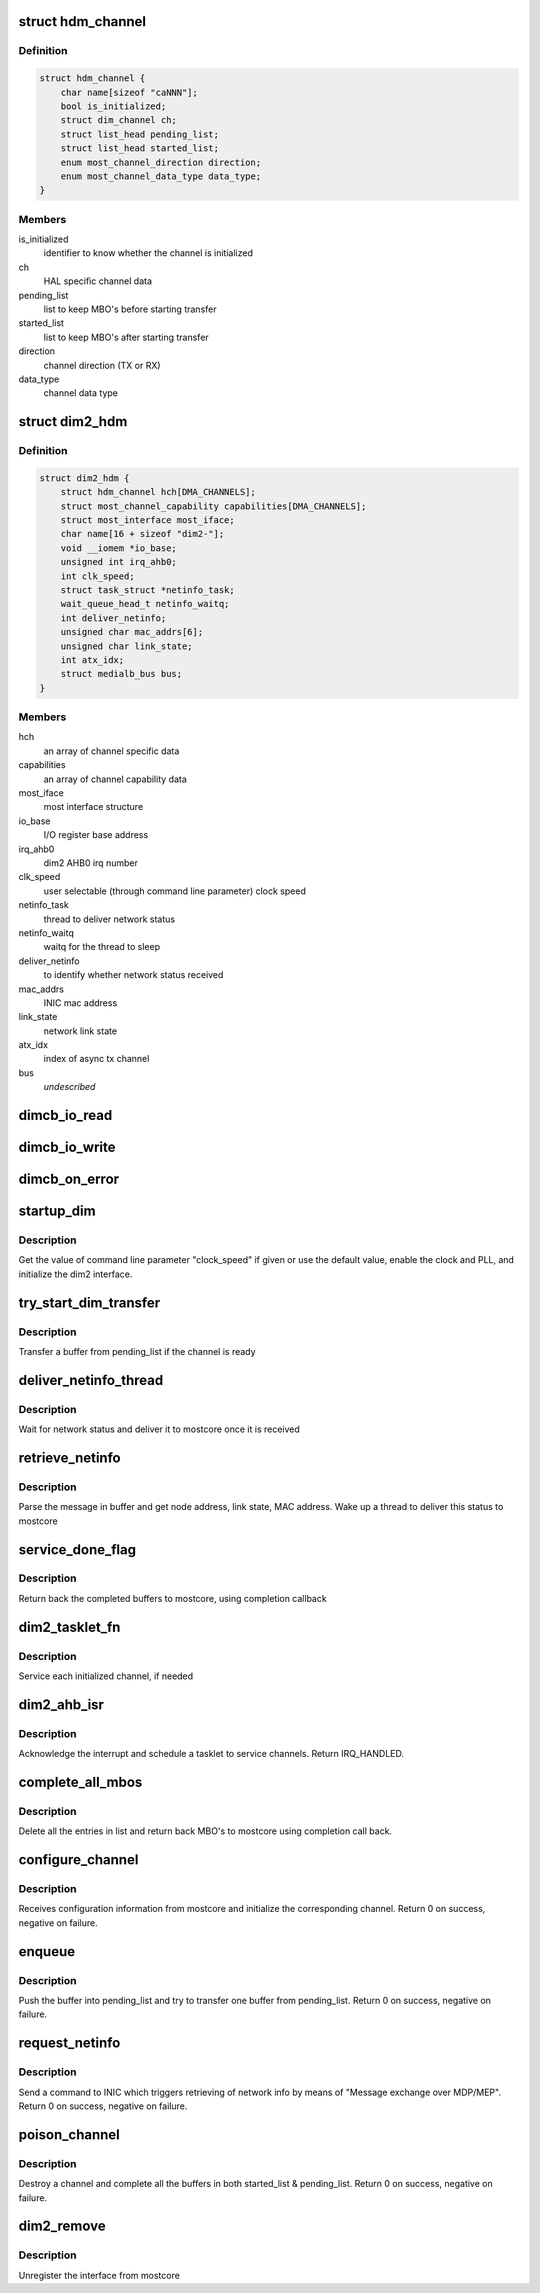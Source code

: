 .. -*- coding: utf-8; mode: rst -*-
.. src-file: drivers/staging/most/hdm-dim2/dim2_hdm.c

.. _`hdm_channel`:

struct hdm_channel
==================

.. c:type:: struct hdm_channel

    private structure to keep channel specific data

.. _`hdm_channel.definition`:

Definition
----------

.. code-block:: c

    struct hdm_channel {
        char name[sizeof "caNNN"];
        bool is_initialized;
        struct dim_channel ch;
        struct list_head pending_list;
        struct list_head started_list;
        enum most_channel_direction direction;
        enum most_channel_data_type data_type;
    }

.. _`hdm_channel.members`:

Members
-------

is_initialized
    identifier to know whether the channel is initialized

ch
    HAL specific channel data

pending_list
    list to keep MBO's before starting transfer

started_list
    list to keep MBO's after starting transfer

direction
    channel direction (TX or RX)

data_type
    channel data type

.. _`dim2_hdm`:

struct dim2_hdm
===============

.. c:type:: struct dim2_hdm

    private structure to keep interface specific data

.. _`dim2_hdm.definition`:

Definition
----------

.. code-block:: c

    struct dim2_hdm {
        struct hdm_channel hch[DMA_CHANNELS];
        struct most_channel_capability capabilities[DMA_CHANNELS];
        struct most_interface most_iface;
        char name[16 + sizeof "dim2-"];
        void __iomem *io_base;
        unsigned int irq_ahb0;
        int clk_speed;
        struct task_struct *netinfo_task;
        wait_queue_head_t netinfo_waitq;
        int deliver_netinfo;
        unsigned char mac_addrs[6];
        unsigned char link_state;
        int atx_idx;
        struct medialb_bus bus;
    }

.. _`dim2_hdm.members`:

Members
-------

hch
    an array of channel specific data

capabilities
    an array of channel capability data

most_iface
    most interface structure

io_base
    I/O register base address

irq_ahb0
    dim2 AHB0 irq number

clk_speed
    user selectable (through command line parameter) clock speed

netinfo_task
    thread to deliver network status

netinfo_waitq
    waitq for the thread to sleep

deliver_netinfo
    to identify whether network status received

mac_addrs
    INIC mac address

link_state
    network link state

atx_idx
    index of async tx channel

bus
    *undescribed*

.. _`dimcb_io_read`:

dimcb_io_read
=============

.. c:function:: u32 dimcb_io_read(u32 __iomem *ptr32)

    callback from HAL to read an I/O register

    :param u32 __iomem \*ptr32:
        register address

.. _`dimcb_io_write`:

dimcb_io_write
==============

.. c:function:: void dimcb_io_write(u32 __iomem *ptr32, u32 value)

    callback from HAL to write value to an I/O register

    :param u32 __iomem \*ptr32:
        register address

    :param u32 value:
        value to write

.. _`dimcb_on_error`:

dimcb_on_error
==============

.. c:function:: void dimcb_on_error(u8 error_id, const char *error_message)

    callback from HAL to report miscommunication between HDM and HAL

    :param u8 error_id:
        Error ID

    :param const char \*error_message:
        Error message. Some text in a free format

.. _`startup_dim`:

startup_dim
===========

.. c:function:: int startup_dim(struct platform_device *pdev)

    initialize the dim2 interface

    :param struct platform_device \*pdev:
        platform device

.. _`startup_dim.description`:

Description
-----------

Get the value of command line parameter "clock_speed" if given or use the
default value, enable the clock and PLL, and initialize the dim2 interface.

.. _`try_start_dim_transfer`:

try_start_dim_transfer
======================

.. c:function:: int try_start_dim_transfer(struct hdm_channel *hdm_ch)

    try to transfer a buffer on a channel

    :param struct hdm_channel \*hdm_ch:
        channel specific data

.. _`try_start_dim_transfer.description`:

Description
-----------

Transfer a buffer from pending_list if the channel is ready

.. _`deliver_netinfo_thread`:

deliver_netinfo_thread
======================

.. c:function:: int deliver_netinfo_thread(void *data)

    thread to deliver network status to mostcore

    :param void \*data:
        private data

.. _`deliver_netinfo_thread.description`:

Description
-----------

Wait for network status and deliver it to mostcore once it is received

.. _`retrieve_netinfo`:

retrieve_netinfo
================

.. c:function:: void retrieve_netinfo(struct dim2_hdm *dev, struct mbo *mbo)

    retrieve network status from received buffer

    :param struct dim2_hdm \*dev:
        private data

    :param struct mbo \*mbo:
        received MBO

.. _`retrieve_netinfo.description`:

Description
-----------

Parse the message in buffer and get node address, link state, MAC address.
Wake up a thread to deliver this status to mostcore

.. _`service_done_flag`:

service_done_flag
=================

.. c:function:: void service_done_flag(struct dim2_hdm *dev, int ch_idx)

    handle completed buffers

    :param struct dim2_hdm \*dev:
        private data

    :param int ch_idx:
        channel index

.. _`service_done_flag.description`:

Description
-----------

Return back the completed buffers to mostcore, using completion callback

.. _`dim2_tasklet_fn`:

dim2_tasklet_fn
===============

.. c:function:: void dim2_tasklet_fn(unsigned long data)

    tasklet function

    :param unsigned long data:
        private data

.. _`dim2_tasklet_fn.description`:

Description
-----------

Service each initialized channel, if needed

.. _`dim2_ahb_isr`:

dim2_ahb_isr
============

.. c:function:: irqreturn_t dim2_ahb_isr(int irq, void *_dev)

    interrupt service routine

    :param int irq:
        irq number

    :param void \*_dev:
        private data

.. _`dim2_ahb_isr.description`:

Description
-----------

Acknowledge the interrupt and schedule a tasklet to service channels.
Return IRQ_HANDLED.

.. _`complete_all_mbos`:

complete_all_mbos
=================

.. c:function:: void complete_all_mbos(struct list_head *head)

    complete MBO's in a list

    :param struct list_head \*head:
        list head

.. _`complete_all_mbos.description`:

Description
-----------

Delete all the entries in list and return back MBO's to mostcore using
completion call back.

.. _`configure_channel`:

configure_channel
=================

.. c:function:: int configure_channel(struct most_interface *most_iface, int ch_idx, struct most_channel_config *ccfg)

    initialize a channel

    :param struct most_interface \*most_iface:
        *undescribed*

    :param int ch_idx:
        *undescribed*

    :param struct most_channel_config \*ccfg:
        *undescribed*

.. _`configure_channel.description`:

Description
-----------

Receives configuration information from mostcore and initialize
the corresponding channel. Return 0 on success, negative on failure.

.. _`enqueue`:

enqueue
=======

.. c:function:: int enqueue(struct most_interface *most_iface, int ch_idx, struct mbo *mbo)

    enqueue a buffer for data transfer

    :param struct most_interface \*most_iface:
        *undescribed*

    :param int ch_idx:
        *undescribed*

    :param struct mbo \*mbo:
        pointer to the buffer object

.. _`enqueue.description`:

Description
-----------

Push the buffer into pending_list and try to transfer one buffer from
pending_list. Return 0 on success, negative on failure.

.. _`request_netinfo`:

request_netinfo
===============

.. c:function:: void request_netinfo(struct most_interface *most_iface, int ch_idx)

    triggers retrieving of network info

    :param struct most_interface \*most_iface:
        *undescribed*

    :param int ch_idx:
        *undescribed*

.. _`request_netinfo.description`:

Description
-----------

Send a command to INIC which triggers retrieving of network info by means of
"Message exchange over MDP/MEP". Return 0 on success, negative on failure.

.. _`poison_channel`:

poison_channel
==============

.. c:function:: int poison_channel(struct most_interface *most_iface, int ch_idx)

    poison buffers of a channel

    :param struct most_interface \*most_iface:
        *undescribed*

    :param int ch_idx:
        *undescribed*

.. _`poison_channel.description`:

Description
-----------

Destroy a channel and complete all the buffers in both started_list &
pending_list. Return 0 on success, negative on failure.

.. _`dim2_remove`:

dim2_remove
===========

.. c:function:: int dim2_remove(struct platform_device *pdev)

    dim2 remove handler

    :param struct platform_device \*pdev:
        platform device structure

.. _`dim2_remove.description`:

Description
-----------

Unregister the interface from mostcore

.. This file was automatic generated / don't edit.

